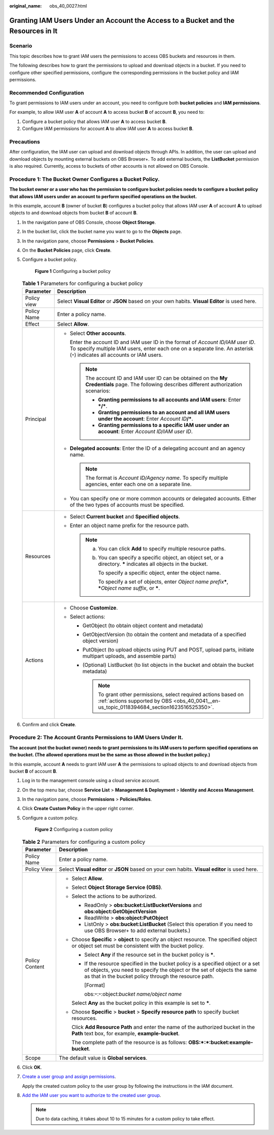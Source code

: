 :original_name: obs_40_0027.html

.. _obs_40_0027:

Granting IAM Users Under an Account the Access to a Bucket and the Resources in It
==================================================================================

Scenario
--------

This topic describes how to grant IAM users the permissions to access OBS buckets and resources in them.

The following describes how to grant the permissions to upload and download objects in a bucket. If you need to configure other specified permissions, configure the corresponding permissions in the bucket policy and IAM permissions.

Recommended Configuration
-------------------------

To grant permissions to IAM users under an account, you need to configure both **bucket policies** and **IAM permissions**.

For example, to allow IAM user **A** of account **A** to access bucket **B** of account **B**, you need to:

#. Configure a bucket policy that allows IAM user **A** to access bucket **B**.
#. Configure IAM permissions for account **A** to allow IAM user **A** to access bucket **B**.

Precautions
-----------

After configuration, the IAM user can upload and download objects through APIs. In addition, the user can upload and download objects by mounting external buckets on OBS Browser+. To add external buckets, the **ListBucket** permission is also required. Currently, access to buckets of other accounts is not allowed on OBS Console.

Procedure 1: The Bucket Owner Configures a Bucket Policy.
---------------------------------------------------------

**The bucket owner or a user who has the permission to configure bucket policies needs to configure a bucket policy that allows IAM users under an account to perform specified operations on the bucket.**

In this example, account **B** (owner of bucket **B**) configures a bucket policy that allows IAM user **A** of account **A** to upload objects to and download objects from bucket **B** of account **B**.

#. In the navigation pane of OBS Console, choose **Object Storage**.

#. In the bucket list, click the bucket name you want to go to the **Objects** page.

#. In the navigation pane, choose **Permissions** > **Bucket Policies**.

#. On the **Bucket Policies** page, click **Create**.

#. Configure a bucket policy.


   .. figure:: /_static/images/en-us_image_0000002142442622.png
      :alt: **Figure 1** Configuring a bucket policy

      **Figure 1** Configuring a bucket policy

   .. table:: **Table 1** Parameters for configuring a bucket policy

      +-----------------------------------+---------------------------------------------------------------------------------------------------------------------------------------------------------------------------------------------------------------+
      | Parameter                         | Description                                                                                                                                                                                                   |
      +===================================+===============================================================================================================================================================================================================+
      | Policy view                       | Select **Visual Editor** or **JSON** based on your own habits. **Visual Editor** is used here.                                                                                                                |
      +-----------------------------------+---------------------------------------------------------------------------------------------------------------------------------------------------------------------------------------------------------------+
      | Policy Name                       | Enter a policy name.                                                                                                                                                                                          |
      +-----------------------------------+---------------------------------------------------------------------------------------------------------------------------------------------------------------------------------------------------------------+
      | Effect                            | Select **Allow**.                                                                                                                                                                                             |
      +-----------------------------------+---------------------------------------------------------------------------------------------------------------------------------------------------------------------------------------------------------------+
      | Principal                         | -  Select **Other accounts**.                                                                                                                                                                                 |
      |                                   |                                                                                                                                                                                                               |
      |                                   |    Enter the account ID and IAM user ID in the format of *Account ID/IAM user ID*. To specify multiple IAM users, enter each one on a separate line. An asterisk (``*``) indicates all accounts or IAM users. |
      |                                   |                                                                                                                                                                                                               |
      |                                   |    .. note::                                                                                                                                                                                                  |
      |                                   |                                                                                                                                                                                                               |
      |                                   |       The account ID and IAM user ID can be obtained on the **My Credentials** page. The following describes different authorization scenarios:                                                               |
      |                                   |                                                                                                                                                                                                               |
      |                                   |       -  **Granting permissions to all accounts and IAM users**: Enter **\*/\***.                                                                                                                             |
      |                                   |       -  **Granting permissions to an account and all IAM users under the account**: Enter *Account ID*\ **/\***.                                                                                             |
      |                                   |       -  **Granting permissions to a specific IAM user under an account**: Enter *Account ID/IAM user ID*.                                                                                                    |
      |                                   |                                                                                                                                                                                                               |
      |                                   | -  **Delegated accounts**: Enter the ID of a delegating account and an agency name.                                                                                                                           |
      |                                   |                                                                                                                                                                                                               |
      |                                   |    .. note::                                                                                                                                                                                                  |
      |                                   |                                                                                                                                                                                                               |
      |                                   |       The format is *Account ID/Agency name*. To specify multiple agencies, enter each one on a separate line.                                                                                                |
      |                                   |                                                                                                                                                                                                               |
      |                                   | -  You can specify one or more common accounts or delegated accounts. Either of the two types of accounts must be specified.                                                                                  |
      +-----------------------------------+---------------------------------------------------------------------------------------------------------------------------------------------------------------------------------------------------------------+
      | Resources                         | -  Select **Current bucket** and **Specified objects**.                                                                                                                                                       |
      |                                   | -  Enter an object name prefix for the resource path.                                                                                                                                                         |
      |                                   |                                                                                                                                                                                                               |
      |                                   |    .. note::                                                                                                                                                                                                  |
      |                                   |                                                                                                                                                                                                               |
      |                                   |       a. You can click **Add** to specify multiple resource paths.                                                                                                                                            |
      |                                   |                                                                                                                                                                                                               |
      |                                   |       b. You can specify a specific object, an object set, or a directory. **\*** indicates all objects in the bucket.                                                                                        |
      |                                   |                                                                                                                                                                                                               |
      |                                   |          To specify a specific object, enter the object name.                                                                                                                                                 |
      |                                   |                                                                                                                                                                                                               |
      |                                   |          To specify a set of objects, enter *Object name prefix*\ **\***, **\***\ *Object name suffix*, or **\***.                                                                                            |
      +-----------------------------------+---------------------------------------------------------------------------------------------------------------------------------------------------------------------------------------------------------------+
      | Actions                           | -  Choose **Customize**.                                                                                                                                                                                      |
      |                                   | -  Select actions:                                                                                                                                                                                            |
      |                                   |                                                                                                                                                                                                               |
      |                                   |    -  GetObject (to obtain object content and metadata)                                                                                                                                                       |
      |                                   |    -  GetObjectVersion (to obtain the content and metadata of a specified object version)                                                                                                                     |
      |                                   |    -  PutObject (to upload objects using PUT and POST, upload parts, initiate multipart uploads, and assemble parts)                                                                                          |
      |                                   |    -  (Optional) ListBucket (to list objects in the bucket and obtain the bucket metadata)                                                                                                                    |
      |                                   |                                                                                                                                                                                                               |
      |                                   |       .. note::                                                                                                                                                                                               |
      |                                   |                                                                                                                                                                                                               |
      |                                   |          To grant other permissions, select required actions based on :ref:`actions supported by OBS <obs_40_0041__en-us_topic_0118394684_section1623516525350>`.                                             |
      +-----------------------------------+---------------------------------------------------------------------------------------------------------------------------------------------------------------------------------------------------------------+

#. Confirm and click **Create**.

Procedure 2: The Account Grants Permissions to IAM Users Under It.
------------------------------------------------------------------

**The account (not the bucket owner) needs to grant permissions to its IAM users to perform specified operations on the bucket. (The allowed operations must be the same as those allowed in the bucket policy.)**

In this example, account **A** needs to grant IAM user **A** the permissions to upload objects to and download objects from bucket **B** of account **B**.

#. Log in to the management console using a cloud service account.

#. On the top menu bar, choose **Service List** > **Management & Deployment** > **Identity and Access Management**.

#. In the navigation pane, choose **Permissions** > **Policies/Roles**.

#. Click **Create Custom Policy** in the upper right corner.

#. Configure a custom policy.


   .. figure:: /_static/images/en-us_image_0000001436303585.png
      :alt: **Figure 2** Configuring a custom policy

      **Figure 2** Configuring a custom policy

   .. table:: **Table 2** Parameters for configuring a custom policy

      +-----------------------------------+-----------------------------------------------------------------------------------------------------------------------------------------------------------------------------------------------------------------------+
      | Parameter                         | Description                                                                                                                                                                                                           |
      +===================================+=======================================================================================================================================================================================================================+
      | Policy Name                       | Enter a policy name.                                                                                                                                                                                                  |
      +-----------------------------------+-----------------------------------------------------------------------------------------------------------------------------------------------------------------------------------------------------------------------+
      | Policy View                       | Select **Visual editor** or **JSON** based on your own habits. **Visual editor** is used here.                                                                                                                        |
      +-----------------------------------+-----------------------------------------------------------------------------------------------------------------------------------------------------------------------------------------------------------------------+
      | Policy Content                    | -  Select **Allow**.                                                                                                                                                                                                  |
      |                                   |                                                                                                                                                                                                                       |
      |                                   | -  Select **Object Storage Service (OBS)**.                                                                                                                                                                           |
      |                                   |                                                                                                                                                                                                                       |
      |                                   | -  Select the actions to be authorized.                                                                                                                                                                               |
      |                                   |                                                                                                                                                                                                                       |
      |                                   |    -  ReadOnly > **obs:bucket:ListBucketVersions** and **obs:object:GetObjectVersion**                                                                                                                                |
      |                                   |    -  ReadWrite > **obs:object:PutObject**                                                                                                                                                                            |
      |                                   |    -  ListOnly > **obs:bucket:ListBucket** (Select this operation if you need to use OBS Browser+ to add external buckets.)                                                                                           |
      |                                   |                                                                                                                                                                                                                       |
      |                                   | -  Choose **Specific** > **object** to specify an object resource. The specified object or object set must be consistent with the bucket policy.                                                                      |
      |                                   |                                                                                                                                                                                                                       |
      |                                   |    -  Select **Any** if the resource set in the bucket policy is **\***.                                                                                                                                              |
      |                                   |                                                                                                                                                                                                                       |
      |                                   |    -  If the resource specified in the bucket policy is a specified object or a set of objects, you need to specify the object or the set of objects the same as that in the bucket policy through the resource path. |
      |                                   |                                                                                                                                                                                                                       |
      |                                   |       [Format]                                                                                                                                                                                                        |
      |                                   |                                                                                                                                                                                                                       |
      |                                   |       obs:``*``:``*``:object:*bucket name/object name*                                                                                                                                                                |
      |                                   |                                                                                                                                                                                                                       |
      |                                   |    Select **Any** as the bucket policy in this example is set to **\***.                                                                                                                                              |
      |                                   |                                                                                                                                                                                                                       |
      |                                   | -  Choose **Specific** > **bucket** > **Specify resource path** to specify bucket resources.                                                                                                                          |
      |                                   |                                                                                                                                                                                                                       |
      |                                   |    Click **Add Resource Path** and enter the name of the authorized bucket in the **Path** text box, for example, **example-bucket**.                                                                                 |
      |                                   |                                                                                                                                                                                                                       |
      |                                   |    The complete path of the resource is as follows: **OBS:*:*:bucket:example-bucket**.                                                                                                                                |
      +-----------------------------------+-----------------------------------------------------------------------------------------------------------------------------------------------------------------------------------------------------------------------+
      | Scope                             | The default value is **Global services**.                                                                                                                                                                             |
      +-----------------------------------+-----------------------------------------------------------------------------------------------------------------------------------------------------------------------------------------------------------------------+

#. Click **OK**.

#. `Create a user group and assign permissions <https://docs.otc.t-systems.com/en-us/usermanual/iam/iam_01_0030.html>`__.

   Apply the created custom policy to the user group by following the instructions in the IAM document.

#. `Add the IAM user you want to authorize to the created user group <https://docs.otc.t-systems.com/en-us/usermanual/iam/iam_01_0031.html>`__.

   .. note::

      Due to data caching, it takes about 10 to 15 minutes for a custom policy to take effect.
